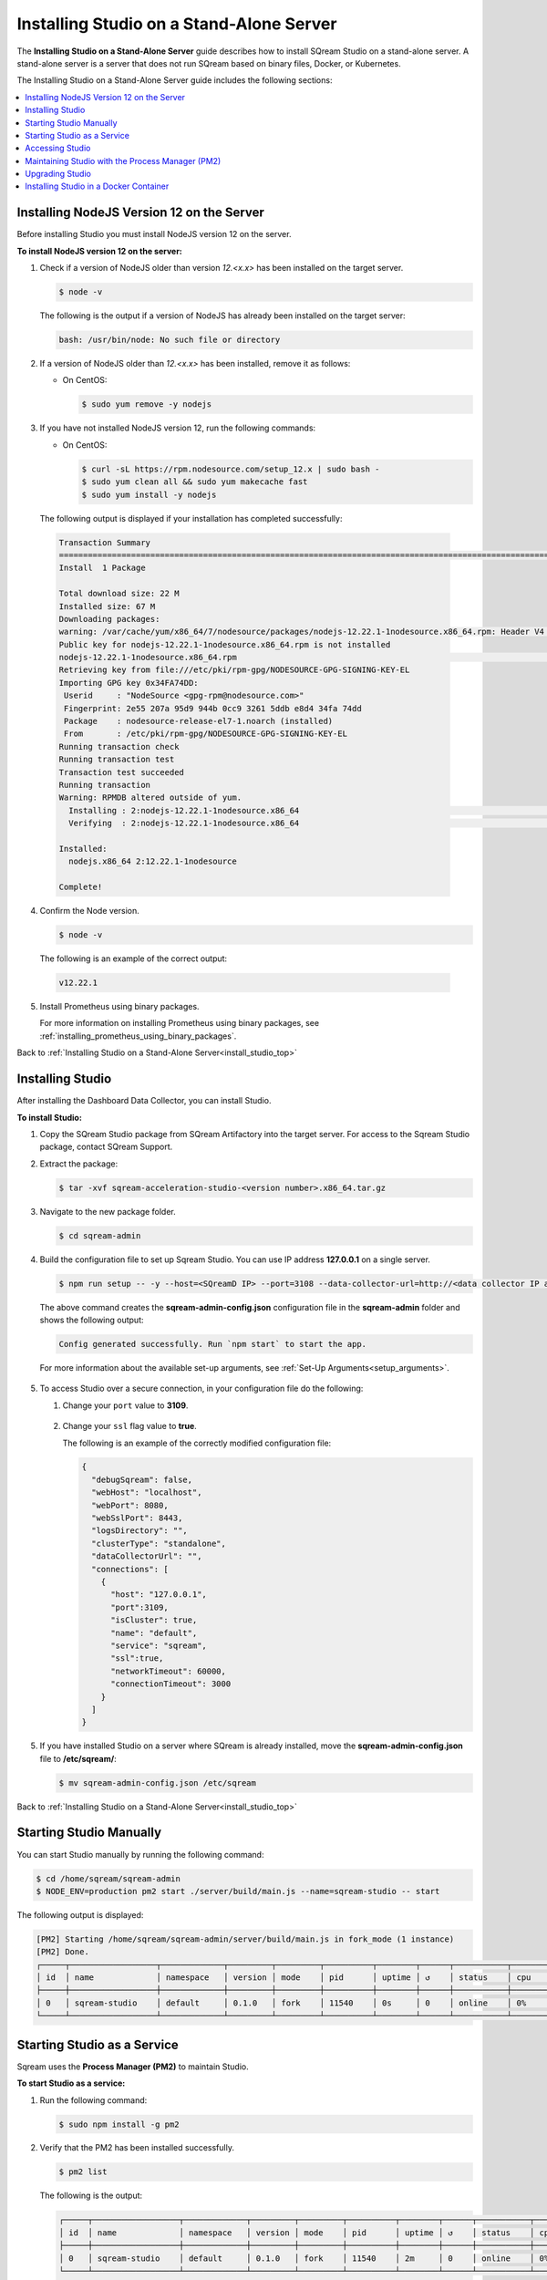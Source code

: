 .. _installing_studio_on_stand_alone_server:

.. _install_studio_top:

***********************
Installing Studio on a Stand-Alone Server
***********************
The **Installing Studio on a Stand-Alone Server** guide describes how to install SQream Studio on a stand-alone server. A stand-alone server is a server that does not run SQream based on binary files, Docker, or Kubernetes.

The Installing Studio on a Stand-Alone Server guide includes the following sections:

.. contents::
   :local:
   :depth: 1

Installing NodeJS Version 12 on the Server
^^^^^^^^^^^^^^^
Before installing Studio you must install NodeJS version 12 on the server.

**To install NodeJS version 12 on the server:**

1. Check if a version of NodeJS older than version *12.<x.x>* has been installed on the target server.

   .. code-block:: console
     
      $ node -v
      
   The following is the output if a version of NodeJS has already been installed on the target server:

   .. code-block:: console
     
      bash: /usr/bin/node: No such file or directory
  
2. If a version of NodeJS older than *12.<x.x>* has been installed, remove it as follows:

   * On CentOS:

     .. code-block:: console
     
        $ sudo yum remove -y nodejs

3. If you have not installed NodeJS version 12, run the following commands:

   * On CentOS:

     .. code-block:: console
     
        $ curl -sL https://rpm.nodesource.com/setup_12.x | sudo bash -
        $ sudo yum clean all && sudo yum makecache fast
        $ sudo yum install -y nodejs
		
  The following output is displayed if your installation has completed successfully:

  .. code-block:: console
     
     Transaction Summary
     ==============================================================================================================================
     Install  1 Package

     Total download size: 22 M
     Installed size: 67 M
     Downloading packages:
     warning: /var/cache/yum/x86_64/7/nodesource/packages/nodejs-12.22.1-1nodesource.x86_64.rpm: Header V4 RSA/SHA512 Signature, key ID 34fa74dd: NOKEY
     Public key for nodejs-12.22.1-1nodesource.x86_64.rpm is not installed
     nodejs-12.22.1-1nodesource.x86_64.rpm                                                                  |  22 MB  00:00:02
     Retrieving key from file:///etc/pki/rpm-gpg/NODESOURCE-GPG-SIGNING-KEY-EL
     Importing GPG key 0x34FA74DD:
      Userid     : "NodeSource <gpg-rpm@nodesource.com>"
      Fingerprint: 2e55 207a 95d9 944b 0cc9 3261 5ddb e8d4 34fa 74dd
      Package    : nodesource-release-el7-1.noarch (installed)
      From       : /etc/pki/rpm-gpg/NODESOURCE-GPG-SIGNING-KEY-EL
     Running transaction check
     Running transaction test
     Transaction test succeeded
     Running transaction
     Warning: RPMDB altered outside of yum.
       Installing : 2:nodejs-12.22.1-1nodesource.x86_64                                                                        1/1
       Verifying  : 2:nodejs-12.22.1-1nodesource.x86_64                                                                        1/1

     Installed:
       nodejs.x86_64 2:12.22.1-1nodesource

     Complete!

4. Confirm the Node version.

   .. code-block:: console
     
      $ node -v	  

  The following is an example of the correct output:
   
  .. code-block:: console
     
     v12.22.1

5. Install Prometheus using binary packages.

   For more information on installing Prometheus using binary packages, see :ref:`installing_prometheus_using_binary_packages`.

Back to :ref:`Installing Studio on a Stand-Alone Server<install_studio_top>`


	 
Installing Studio
^^^^^^^^^^^^^^^
After installing the Dashboard Data Collector, you can install Studio.
 
**To install Studio:**

1. Copy the SQream Studio package from SQream Artifactory into the target server. For access to the Sqream Studio package, contact SQream Support.

::

2. Extract the package:

   .. code-block:: console
     
      $ tar -xvf sqream-acceleration-studio-<version number>.x86_64.tar.gz

::
	
3. Navigate to the new package folder. 
 
   .. code-block:: console
     
      $ cd sqream-admin  
	  
.. _add_parameter:
	
4. Build the configuration file to set up Sqream Studio. You can use IP address **127.0.0.1** on a single server.
 
   .. code-block:: console
     
      $ npm run setup -- -y --host=<SQreamD IP> --port=3108 --data-collector-url=http://<data collector IP address>:8100/api/dashboard/data

   The above command creates the **sqream-admin-config.json** configuration file in the **sqream-admin** folder and shows the following output:
   
   .. code-block:: console
   
      Config generated successfully. Run `npm start` to start the app.

   For more information about the available set-up arguments, see :ref:`Set-Up Arguments<setup_arguments>`.

  ::
  
5. To access Studio over a secure connection, in your configuration file do the following:

   #. Change your ``port`` value to **3109**.
   
       ::
	   
   #. Change your ``ssl`` flag value to **true**.
   
      The following is an example of the correctly modified configuration file:
	  
      .. code-block:: console
     
         {
           "debugSqream": false,
           "webHost": "localhost",
           "webPort": 8080,
           "webSslPort": 8443,
           "logsDirectory": "",
           "clusterType": "standalone",
           "dataCollectorUrl": "",
           "connections": [
             {
               "host": "127.0.0.1",
               "port":3109,
               "isCluster": true,
               "name": "default",
               "service": "sqream",
               "ssl":true,
               "networkTimeout": 60000,
               "connectionTimeout": 3000
             }
           ]
         }
   
5. If you have installed Studio on a server where SQream is already installed, move the **sqream-admin-config.json** file to **/etc/sqream/**:

   .. code-block:: console
     
      $ mv sqream-admin-config.json /etc/sqream

Back to :ref:`Installing Studio on a Stand-Alone Server<install_studio_top>`

Starting Studio Manually
^^^^^^^^^^^^^^^
You can start Studio manually by running the following command:
 
.. code-block:: console
     
   $ cd /home/sqream/sqream-admin
   $ NODE_ENV=production pm2 start ./server/build/main.js --name=sqream-studio -- start
 
The following output is displayed:

.. code-block:: console
     
   [PM2] Starting /home/sqream/sqream-admin/server/build/main.js in fork_mode (1 instance)
   [PM2] Done.
   ┌─────┬──────────────────┬─────────────┬─────────┬─────────┬──────────┬────────┬──────┬───────────┬──────────┬──────────┬──────────┬──────────┐
   │ id  │ name             │ namespace   │ version │ mode    │ pid      │ uptime │ ↺    │ status    │ cpu      │ mem      │ user     │ watching │
   ├─────┼──────────────────┼─────────────┼─────────┼─────────┼──────────┼────────┼──────┼───────────┼──────────┼──────────┼──────────┼──────────┤
   │ 0   │ sqream-studio    │ default     │ 0.1.0   │ fork    │ 11540    │ 0s     │ 0    │ online    │ 0%       │ 15.6mb   │ sqream   │ disabled │
   └─────┴──────────────────┴─────────────┴─────────┴─────────┴──────────┴────────┴──────┴───────────┴──────────┴──────────┴──────────┴──────────┘

Starting Studio as a Service
^^^^^^^^^^^^^^^
Sqream uses the **Process Manager (PM2)** to maintain Studio.

**To start Studio as a service:**

1. Run the following command:
 
   .. code-block:: console
     
      $ sudo npm install -g pm2

::
	   
2. Verify that the PM2 has been installed successfully.
 
   .. code-block:: console
     
      $ pm2 list

   The following is the output:

   .. code-block:: console     

     ┌─────┬──────────────────┬─────────────┬─────────┬─────────┬──────────┬────────┬──────┬───────────┬──────────┬──────────┬──────────┬──────────┐
     │ id  │ name             │ namespace   │ version │ mode    │ pid      │ uptime │ ↺    │ status    │ cpu      │ mem      │ user     │ watching │
     ├─────┼──────────────────┼─────────────┼─────────┼─────────┼──────────┼────────┼──────┼───────────┼──────────┼──────────┼──────────┼──────────┤
     │ 0   │ sqream-studio    │ default     │ 0.1.0   │ fork    │ 11540    │ 2m     │ 0    │ online    │ 0%       │ 31.5mb   │ sqream   │ disabled │
     └─────┴──────────────────┴─────────────┴─────────┴─────────┴──────────┴────────┴──────┴───────────┴──────────┴──────────┴──────────┴──────────┘

::

2. Start the service with PM2:

   * If the **sqream-admin-config.json** file is located in **/etc/sqream/**, run the following command:
 
     .. code-block:: console
     
        $ cd /home/sqream/sqream-admin
        $ NODE_ENV=production pm2 start ./server/build/main.js --name=sqream-studio -- start --config-location=/etc/sqream/sqream-admin-config.json

   * If the **sqream-admin-config.json** file is not located in **/etc/sqream/**, run the following command:
 
     .. code-block:: console
     
        $ cd /home/sqream/sqream-admin
        $ NODE_ENV=production pm2 start ./server/build/main.js --name=sqream-studio -- start

:: 
		
3. Verify that Studio is running.
 
   .. code-block:: console
     
      $ netstat -nltp

4. Verify that SQream_studio is listening on port 8080, as shown below:

   .. code-block:: console

     (Not all processes could be identified, non-owned process info
      will not be shown, you would have to be root to see it all.)
     Active Internet connections (only servers)
     Proto Recv-Q Send-Q Local Address           Foreign Address         State       PID/Program name
     tcp        0      0 0.0.0.0:22              0.0.0.0:*               LISTEN      -
     tcp        0      0 127.0.0.1:25            0.0.0.0:*               LISTEN      -
     tcp6       0      0 :::8080                 :::*                    LISTEN      11540/sqream-studio
     tcp6       0      0 :::22                   :::*                    LISTEN      -
     tcp6       0      0 ::1:25                  :::*                    LISTEN      -

	  

::
	
5. Verify the following:

   1. That you can access Studio from your browser (``http://<IP_Address>:8080``).
   
   ::  

   2. That you can log in to SQream.

6. Save the configuration to run on boot.
 
   .. code-block:: console
     
      $ pm2 startup
  
   The following is an example of the output:

   .. code-block:: console
     
      $ sudo env PATH=$PATH:/usr/bin /usr/lib/node_modules/pm2/bin/pm2 startup systemd -u sqream --hp /home/sqream

7. Copy and paste the output above and run it.

::

8. Save the configuration.

   .. code-block:: console
     
      $ pm2 save

Back to :ref:`Installing Studio on a Stand-Alone Server<install_studio_top>`

Accessing Studio
^^^^^^^^^^^^^^^
The Studio page is available on port 8080: ``http://<server ip>:8080``.

If port 8080 is blocked by the server firewall, you can unblock it by running the following command:
 
   .. code-block:: console
     
      $ firewall-cmd --zone=public --add-port=8080/tcp --permanent
      $ firewall-cmd --reload
 
Back to :ref:`Installing Studio on a Stand-Alone Server<install_studio_top>`

Maintaining Studio with the Process Manager (PM2)
^^^^^^^^^^^^^^^
Sqream uses the **Process Manager (PM2)** to maintain Studio.
 
You can use PM2 to do one of the following:

* To check the PM2 service status: ``pm2 list``
   
   ::  

* To restart the PM2 service: ``pm2 reload sqream-studio``
   
   ::  

* To see the PM2 service logs: ``pm2 logs sqream-studio``

Back to :ref:`Installing Studio on a Stand-Alone Server<install_studio_top>`

Upgrading Studio
^^^^^^^^^^^^^^^
To upgrade Studio you need to stop the version that you currently have.

**To stop the current version of Studio:**

1. List the process name: 
 
   .. code-block:: console
     
      $ pm2 list
	  
   The process name is displayed.
 
   .. code-block:: console
   
      <process name>

::
	  
2. Run the following command with the process name:

   .. code-block:: console

      $ pm2 stop <process name>

::
		  
3. If only one process is running, run the following command:

   .. code-block:: console

      $ pm2 stop all

::
	
4. Change the name of the current **sqream-admin** folder to the old version.

   .. code-block:: console

      $ mv sqream-admin sqream-admin-<old_version>

::
	
5. Extract the new Studio version.

   .. code-block:: console

      $ tar -xf sqream-acceleration-studio-<version>tar.gz

::
	
6. Rebuild the configuration file. You can use IP address **127.0.0.1** on a single server.

   .. code-block:: console

      $ npm run setup -- -y --host=<SQreamD IP> --port=3108

  The above command creates the **sqream-admin-config.json** configuration file in the **sqream_admin** folder.

::
	
7. Copy the **sqream-admin-config.json** configuration file to **/etc/sqream/** to overwrite the old configuration file.
  
::  

8. Start PM2.

   .. code-block:: console

      $ pm2 start all

Back to :ref:`Installing Studio on a Stand-Alone Server<install_studio_top>`

.. _install_studio_docker_container:

Installing Studio in a Docker Container
^^^^^^^^^^^^^^^^^^^^^^^
This guide explains how to install SQream Studio in a Docker container and includes the following sections:

.. contents::
   :local:
   :depth: 1

Installing Studio
--------------
If you have already installed Docker, you can install Studio in a Docker container.

**To install Studio:**

1. Copy the downloaded image onto the target server.
  
::  

2. Load the Docker image.

   .. code-block:: console

      $ docker load -i <docker_image_file>

::
	
3. If the downloaded image is called **sqream-acceleration-studio-5.1.3.x86_64.docker18.0.3.tar,** run the following command:

   .. code-block:: console

      $ docker load -i sqream-acceleration-studio-5.1.3.x86_64.docker18.0.3.tar

::
	
4. Start the Docker container.

   .. code-block:: console

      $ docker run -d --restart=unless-stopped -p <external port>:8080 -e runtime=docker -e SQREAM_K8S_PICKER=<SQream host IP or VIP> -e SQREAM_PICKER_PORT=<SQream picker port> -e SQREAM_DATABASE_NAME=<SQream database name> -e SQREAM_ADMIN_UI_PORT=8080 --name=sqream-admin-ui <docker_image_name>

   The following is an example of the command above:

   .. code-block:: console

      $ docker run -d --name sqream-studio  -p 8080:8080 -e runtime=docker -e SQREAM_K8S_PICKER=192.168.0.183 -e SQREAM_PICKER_PORT=3108 -e SQREAM_DATABASE_NAME=master -e SQREAM_ADMIN_UI_PORT=8080 sqream-acceleration-studio:5.1.3

Back to :ref:`Installing Studio in a Docker Container<install_studio_docker_container>`

Accessing Studio
-----------------
You can access Studio from Port 8080: ``http://<server ip>:8080``.

If you want to use Studio over a secure connection (https), you must use the parameter values shown in the following table:
	 
.. list-table::
   :widths: 10 25 65
   :header-rows: 1  
   
   * - Parameter
     - Default Value
     - Description
   * - ``--web-ssl-port``
     - 8443
     - 
   * - ``--web-ssl-key-path``
     - None
     - The path of SSL key PEM file for enabling https. Leave empty to disable.
   * - ``--web-ssl-cert-path``
     - None
     - The path of SSL certificate PEM file for enabling https. Leave empty to disable.	 

You can configure the above parameters using the following syntax:

.. code-block:: console

  $ npm run setup -- -y --host=127.0.0.1 --port=3108
  
.. _using_docker_container_commands:

Back to :ref:`Installing Studio in a Docker Container<install_studio_docker_container>`

Using Docker Container Commands
---------------
When installing Studio in Docker, you can run the following commands:

* View Docker container logs:

  .. code-block:: console

     $ docker logs -f sqream-admin-ui
	  
* Restart the Docker container: 

  .. code-block:: console

     $ docker restart sqream-admin-ui
	  
* Kill the Docker container:

  .. code-block:: console

     $ docker rm -f sqream-admin-ui
      
Back to :ref:`Installing Studio in a Docker Container<install_studio_docker_container>`

Setting Up Argument Configurations
----------------
When creating the **sqream-admin-config.json** configuration file, you can add ``-y`` to create the configuration file in non-interactive mode. Configuration files created in non-interactive mode use all the parameter defaults not provided in the command.

The following table shows the available arguments:

.. list-table::
   :widths: 10 25 65
   :header-rows: 1  
   
   * - Parameter
     - Default Value
     - Description
   * - ``--web--host``
     - 8443
     - 
   * - ``--web-port``
     - 8080
     - 
   * - ``--web-ssl-port``
     - 8443
     - 
   * - ``--web-ssl-key-path``
     - None
     - The path of the SSL Key PEM file for enabling https. Leave empty to disable.
   * - ``--web-ssl-cert-path``
     - None
     - The path of the SSL Certificate PEM file for enabling https. Leave empty to disable.
   * - ``--debug-sqream (flag)``
     - false
     - 
   * - ``--host``
     - 127.0.0.1
     - 
   * - ``--port``
     - 3108
     - 
   * - ``is-cluster (flag)``
     - true
     - 
   * - ``--service``
     - sqream
     - 
   * - ``--ssl (flag)``
     - false
     - Enables the SQream SSL connection.
   * - ``--name``
     - default
     - 
   * - ``--data-collector-url``
     - localhost:8100/api/dashboard/data
     - Enables the Dashboard. Leaving this blank disables the Dashboard. Using a mock URL uses mock data.
   * - ``--cluster-type``
     - standalone (``standalone`` or ``k8s``)
     - 
   * - ``--config-location``
     - ./sqream-admin-config.json
     - 
   * - ``--network-timeout``
     - 60000 (60 seconds)
     - 
   * - ``--access-key``
     - None
     - If defined, UI access is blocked unless ``?ui-access=<access key>`` is included in the URL.
	 
Back to :ref:`Installing Studio in a Docker Container<install_studio_docker_container>`

  ::	 

Back to :ref:`Installing Studio on a Stand-Alone Server<install_studio_top>`